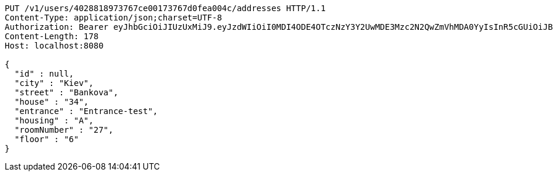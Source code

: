 [source,http,options="nowrap"]
----
PUT /v1/users/4028818973767ce00173767d0fea004c/addresses HTTP/1.1
Content-Type: application/json;charset=UTF-8
Authorization: Bearer eyJhbGciOiJIUzUxMiJ9.eyJzdWIiOiI0MDI4ODE4OTczNzY3Y2UwMDE3Mzc2N2QwZmVhMDA0YyIsInR5cGUiOiJBQ0NFU1MiLCJleHAiOjE1OTU0MjE2NzQsImlhdCI6MTU5NTQyMDc3NCwiZW1haWwiOiJFbWFpbC10ZXN0QHRlc3QuY29tIn0.SlliHFbJZyiBLug-7RWFkqaLPjZt8yjGOEp51S1v3vee9FeeGcw6chFCEveZptqUrRBzYjVmzU09XTqvjU7fRA
Content-Length: 178
Host: localhost:8080

{
  "id" : null,
  "city" : "Kiev",
  "street" : "Bankova",
  "house" : "34",
  "entrance" : "Entrance-test",
  "housing" : "A",
  "roomNumber" : "27",
  "floor" : "6"
}
----